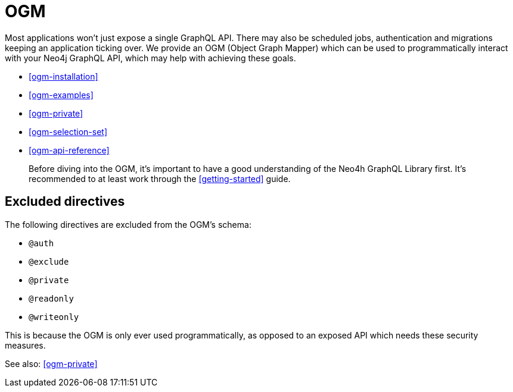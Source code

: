 [[ogm]]
= OGM

Most applications won't just expose a single GraphQL API. There may also be scheduled jobs, authentication and migrations keeping an application ticking over. We provide an OGM (Object Graph Mapper) which can be used to programmatically interact with your Neo4j GraphQL API, which may help with achieving these goals.

- <<ogm-installation>>
- <<ogm-examples>>
- <<ogm-private>>
- <<ogm-selection-set>>
- <<ogm-api-reference>>

> Before diving into the OGM, it's important to have a good understanding of the Neo4h GraphQL Library first. It's recommended to at least work through the <<getting-started>> guide.

== Excluded directives

The following directives are excluded from the OGM's schema:

- `@auth`
- `@exclude`
- `@private`
- `@readonly`
- `@writeonly`

This is because the OGM is only ever used programmatically, as opposed to an exposed API which needs these security measures.

See also: <<ogm-private>>
